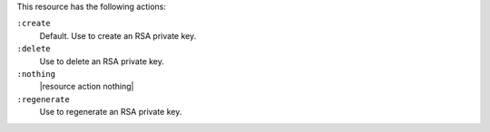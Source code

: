 .. The contents of this file are included in multiple topics.
.. This file should not be changed in a way that hinders its ability to appear in multiple documentation sets.

This resource has the following actions:

``:create``
   Default. Use to create an RSA private key.

``:delete``
   Use to delete an RSA private key.

``:nothing``
   |resource action nothing|

``:regenerate``
   Use to regenerate an RSA private key.
